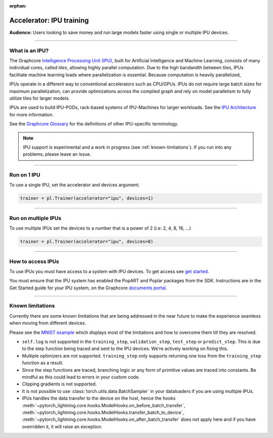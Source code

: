 :orphan:

.. _ipu_basic:

Accelerator: IPU training
=========================
**Audience:** Users looking to save money and run large models faster using single or multiple IPU devices.

----

What is an IPU?
---------------

The Graphcore `Intelligence Processing Unit (IPU) <https://www.graphcore.ai/products/ipu>`__, built for Artificial Intelligence and Machine Learning, consists of many individual cores, called *tiles*, allowing highly parallel computation. Due to the high bandwidth between tiles, IPUs facilitate machine learning loads where parallelization is essential. Because computation is heavily parallelized,

IPUs operate in a different way to conventional accelerators such as CPU/GPUs. IPUs do not require large batch sizes for maximum parallelization, can provide optimizations across the compiled graph and rely on model parallelism to fully utilize tiles for larger models.

IPUs are used to build IPU-PODs, rack-based systems of IPU-Machines for larger workloads. See the `IPU Architecture <https://www.graphcore.ai/products/ipu>`__ for more information.

See the `Graphcore Glossary <https://docs.graphcore.ai/projects/graphcore-glossary/>`__ for the definitions of other IPU-specific terminology.

.. note::
  IPU support is experimental and a work in progress (see :ref:`known-limitations`). If you run into any problems, please leave an issue.

----

Run on 1 IPU
------------
To use a single IPU, set the accelerator and devices argument.

.. code-block:: python

    trainer = pl.Trainer(accelerator="ipu", devices=1)

----

Run on multiple IPUs
--------------------
To use multiple IPUs set the devices to a number that is a power of 2 (i.e: 2, 4, 8, 16, ...)

.. code-block:: python

    trainer = pl.Trainer(accelerator="ipu", devices=8)

----

How to access IPUs
------------------

To use IPUs you must have access to a system with IPU devices. To get access see `get started <https://www.graphcore.ai/getstarted>`__.

You must ensure that the IPU system has enabled the PopART and Poplar packages from the SDK. Instructions are in the Get Started guide for your IPU system, on the Graphcore `documents portal <https://docs.graphcore.ai/page/getting-started.html>`__.

----

.. _known-limitations:

Known limitations
-----------------

Currently there are some known limitations that are being addressed in the near future to make the experience seamless when moving from different devices.

Please see the `MNIST example <https://github.com/Lightning-AI/lightning/blob/master/examples/pl_ipu/mnist_sample.py>`__ which displays most of the limitations and how to overcome them till they are resolved.

* ``self.log`` is not supported in the ``training_step``, ``validation_step``, ``test_step`` or ``predict_step``. This is due to the step function being traced and sent to the IPU devices. We're actively working on fixing this.
* Multiple optimizers are not supported. ``training_step`` only supports returning one loss from the ``training_step`` function as a result.
* Since the step functions are traced, branching logic or any form of primitive values are traced into constants. Be mindful as this could lead to errors in your custom code.
* Clipping gradients is not supported.
* It is not possible to use :class:`torch.utils.data.BatchSampler` in your dataloaders if you are using multiple IPUs.
* IPUs handles the data transfer to the device on the host, hence the hooks :meth:`~pytorch_lightning.core.hooks.ModelHooks.on_before_batch_transfer`,
  :meth:`~pytorch_lightning.core.hooks.ModelHooks.transfer_batch_to_device`, :meth:`~pytorch_lightning.core.hooks.ModelHooks.on_after_batch_transfer`
  does not apply here and if you have overridden it, it will raise an exception.
